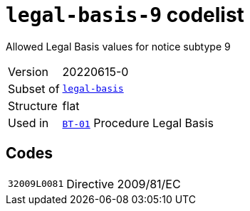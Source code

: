 = `legal-basis-9` codelist
:navtitle: Codelists

Allowed Legal Basis values for notice subtype 9
[horizontal]
Version:: 20220615-0
Subset of:: xref:code-lists/legal-basis.adoc[`legal-basis`]
Structure:: flat
Used in:: xref:business-terms/BT-01.adoc[`BT-01`] Procedure Legal Basis

== Codes
[horizontal]
  `32009L0081`::: Directive 2009/81/EC
